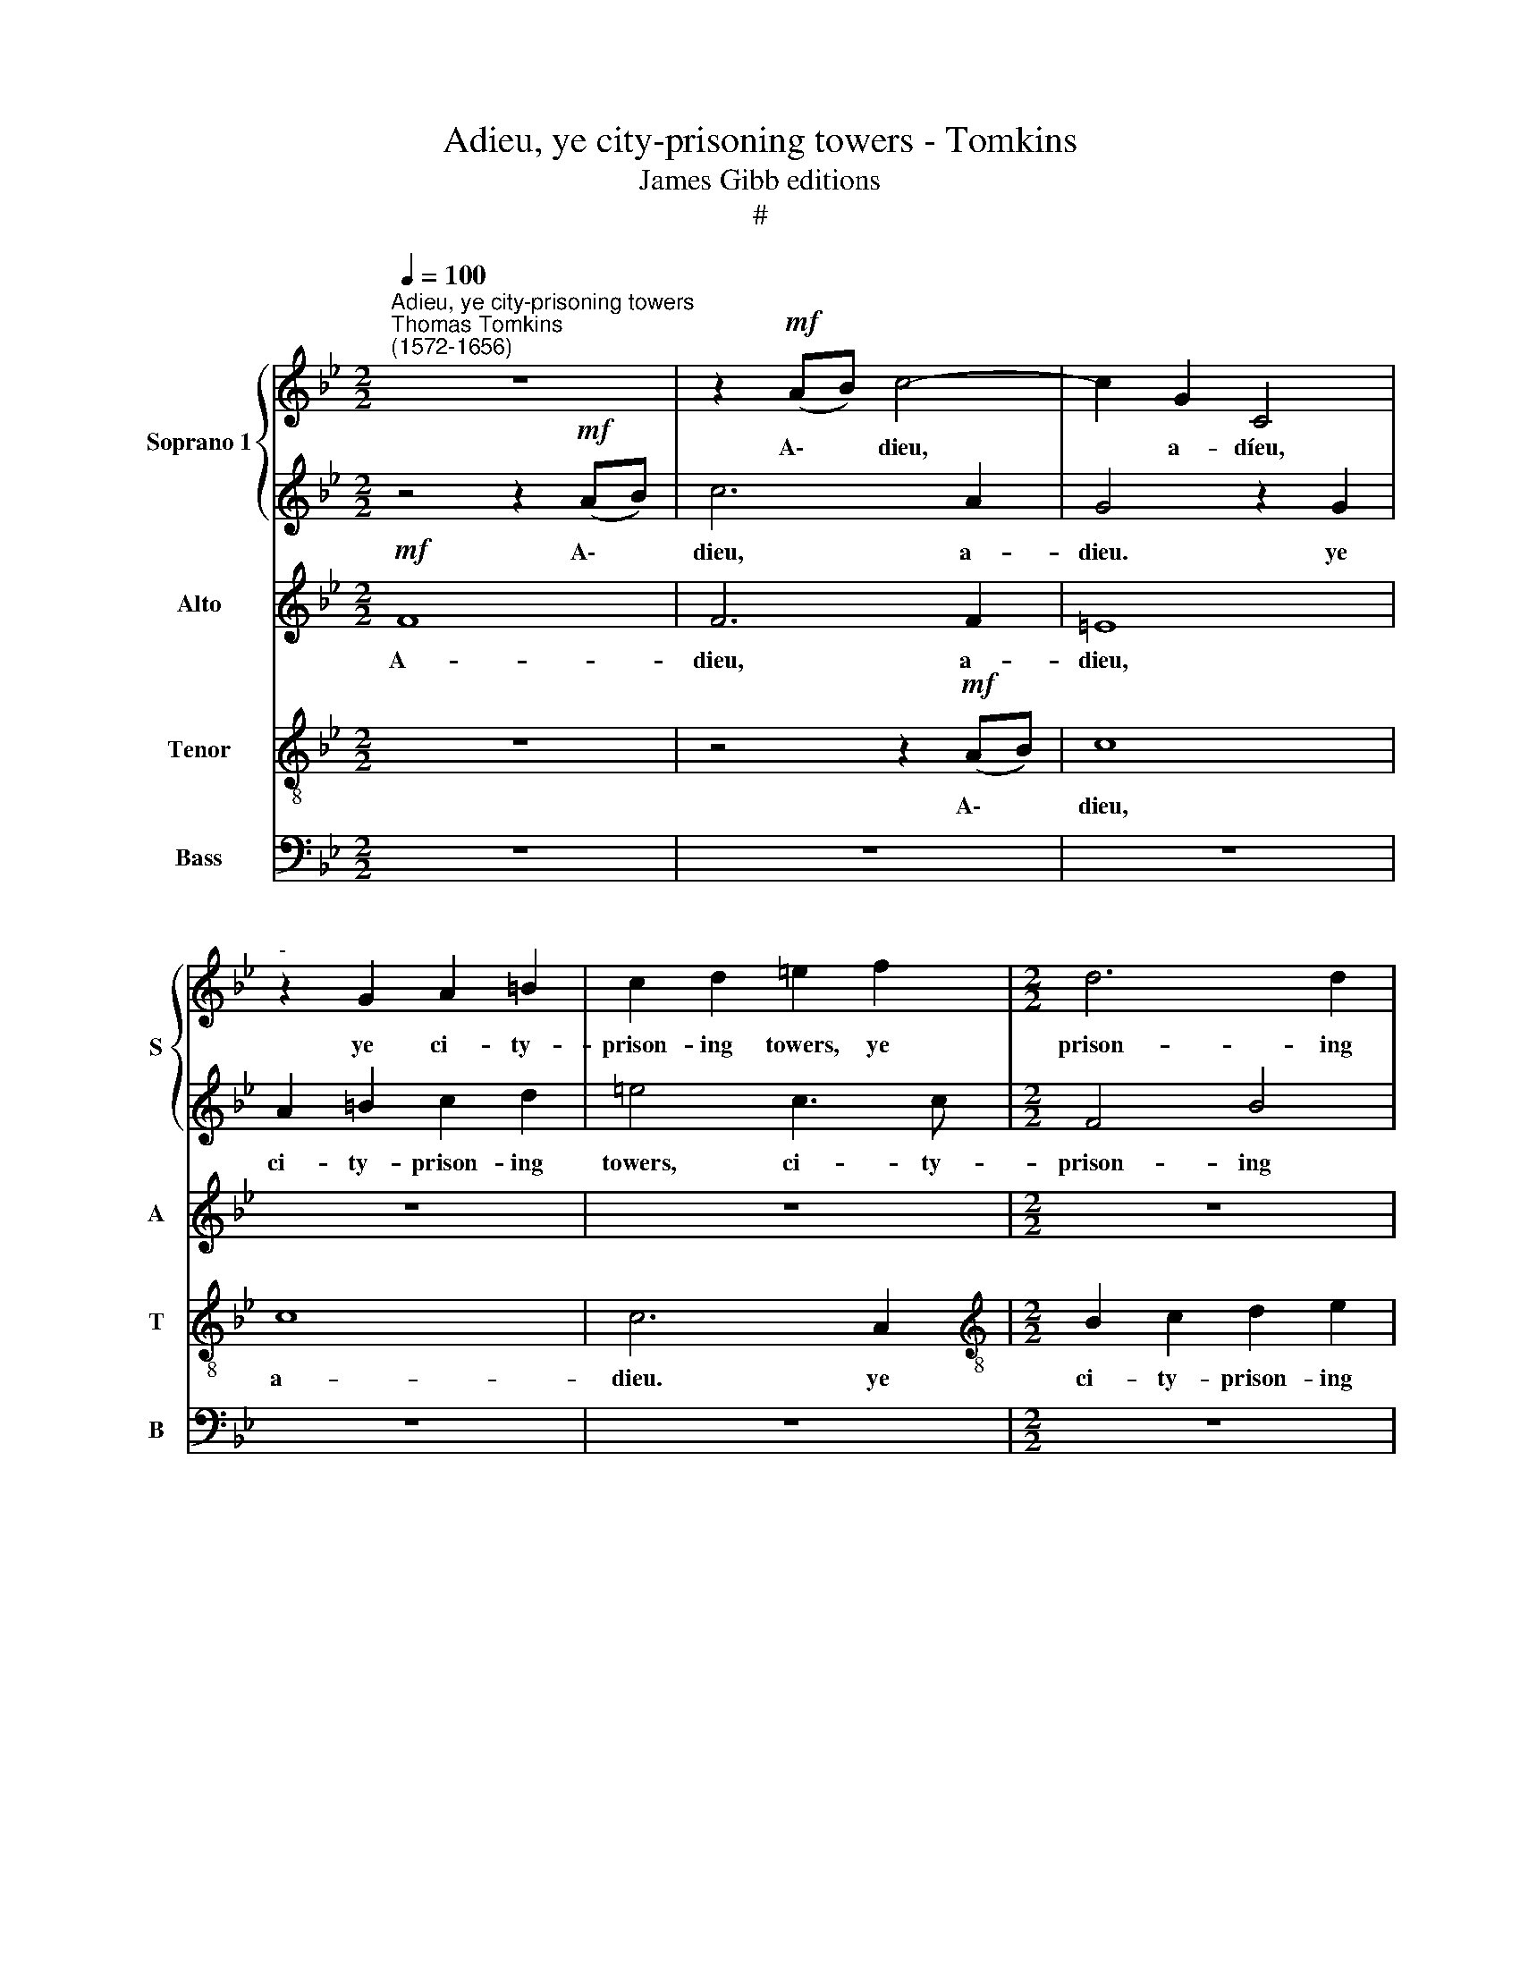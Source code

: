 X:1
T:Adieu, ye city-prisoning towers - Tomkins
T:James Gibb editions
T:#
%%score { 1 | 2 } 3 4 5
L:1/8
Q:1/4=100
M:2/2
K:Bb
V:1 treble nm="Soprano 1" snm="S"
V:2 treble 
V:3 treble nm="Alto" snm="A"
V:4 treble-8 nm="Tenor" snm="T"
V:5 bass nm="Bass" snm="B"
V:1
"^Adieu, ye city-prisoning towers""^Thomas Tomkins\n(1572-1656)" z8 | z2!mf! (AB) c4- | c2 G2 C4 | %3
w: |A\- * dieu,|* a- díeu,|
"^-" z2 G2 A2 =B2 | c2 d2 =e2 f2 |[M:2/2] d6 d2 | c8 |!f! B3 B BB A2- | A (cBA) G4 | A3 A A2 c2 | %10
w: ye ci- ty-|prison- ing towers, ye|prison- ing|towers;|Bet- ter are the coun\-|* try * * bowers,|bet- ter are the|
 G2 A2 G4 | z8 | z8 | z4!mf! c2 cc | B2 G2 A2 B2 | (c2 A2) G4 | z2 G2 (c=Bcd | =edef g2) e2 | %18
w: coun- try bowers.|||Win- ter is|gone, the trees are|spring\- * ing,|are spring\- * * *|* * * * * ing;|
 f3 _e d2 c2 | B2 A2 c2 A2 | z8 | z4 z2 G2- | G2 (CD EFGA | Bc d2) D4 | z8 | B2 (EF GABc | %26
w: Birds on eve- ry|hedge sit sing- ing,||sit|* sing\- * * * * *|* * * ing,||sit sing\- * * * * *|
 de) f4 c2 | (de f4) c2- | c2 e2 d4 |!mp! c4 z2 BB | c4 z2 ed | c4 z2 ed | c4 z2 cB | %33
w: * * ing, sit|sing\- * * ing,|* sing- ing.|Hark, how they|chirp, how they|chirp, how they|chirp, how they|
 _A2 F2 z2 dc | B4 z2 d2- | d2 Bc d4 | z2 dc B4 | z2 dc B2 c2 | d4 z2!f! A2 | B3 c d2 G2 | %40
w: chirp it, how they|chirp, hark,|* how they chirp,|how they chirp,|how they chirp, they|chirp, come,|love, de- lay not,|
 z2 C2 G3 A | B2 E2 z2 G2 | c3 (ded) c2- | c2 =B2 z4 | z8 | z8 | z8 ||!p! (3e4 B4 c4 | %48
w: come, love, de-|lay not, come,|love, de\- * * lay|* not.||||Come, come, sweet|
 (3:2:2B8 z4 | (3f4 c4 d4 | (3:2:2c8 c4 x11/4 | (3:2:1=B6 (3:2:2(c2 d4) | (3:2:2e4 d8 || c8 | %54
w: love,|come, come, sweet|love, come,|come, sweet *|love, sweet.|love,|
 z2 _A2 A2 G2 | F2 C2 z4 | z2 f2 f2 e2 | _d3 B/c/ (d4 | c3 B/A/) G4 | z2 e2 e2 d2 | %60
w: O come and|stay not|O come and|stay, and * stay|* * * not,|O come and|
"^cresc." c3 _d c2 (B_A) | G6!ff! !fermata!!courtesy!=A2 || z8 |!p! (3e4 B4 d4 | (3:2:2c8 B4 | %65
w: stay, O come and *|stay not.||Come, come, sweet|love, come,|
 (3:2:2_A4 (G6 (3:2:1F2) | (3:2:1G12 x11/4 | (3G4 F4 G4 ||!mf! _A4 G4 | z2 c2 c2 B2 | %70
w: come, sweet *|love,|come, sweet love,|O come,|O come and|
 _A3 B (A2 G2) | F2 _d2 d2 c2 | BB z2 z4 | z2 e2 e2 d2 | (c3 B/A/) G4 | %75
w: stay not, stay *|not, O come and|stay not,|O come and|stay * * not,|
[Q:1/4=98] z2"^cresc."[Q:1/4=97] e2[Q:1/4=95] e2[Q:1/4=93] _d2 | %76
w: O come and|
[Q:1/4=89] c6!ff![Q:1/4=44] !fermata!c2 |] x8 | x8 |] %79
w: stay not.|||
V:2
 z4 z2!mf! (AB) | c6 A2 | G4 z2 G2 | A2 =B2 c2 d2 | =e4 c3 c |[M:2/2] F4 B4 | A8 |!f! d3 d d2 f2 | %8
w: A\- *|dieu, a-|dieu. ye|ci- ty- prison- ing|towers, ci- ty-|prison- ing|towers~;|Bet- ter are the|
 c2 d2 c4 | z8 | z8 |!mf! G2 GG A2 B2 | c2 (BA) G2 c2- | c2 z2 z4 | z8 | z4 z2 G2 | (c=Bcd =edef | %17
w: coun- try bowers.|||Win- ter is gone, the|trees are * spring- ing,|||are|spring\- * * * * * * *|
 g2) =e2 d2 c2 | c3 c A3 G | F3 F G2 F2 | c3 B AG G2- | G (F =E2) G3 D | z2 G2 (CDEF | %23
w: * ing, spring- ing;|Birds on eve- ry|hedge sit sing- ing,|birds on eve- ry hedge|* sit * sing- ing,|sit sing\- * * *|
 GABc d2) D2 | z8 | z2 B2 EFGA | (Bcde f3) f | z4 z2 A2 | G2 c4 =B2 | z4!mp! e4 | z2 cd e4 | %31
w: * * * * * ing,||sit sing\- * * *|* * * * * ing,|still|sit sing- ing.|Hark,|how they chirp,|
 z2 ed c4 | z2 ed c4 | z2 cB _A4 | G4 z2 AA | B4 z2 dc | B4 z2 dc | B6 AG | ^F2 G2- GG F2 | %39
w: how they chirp,|how they chirp,|how they chirp,|hark, how they|chirp, how they|chirp, how they|chirp, how they|chirp, how * they chirp,|
 z2!f! G2 B3 c | d2 G2 z2 E2 | G3 A B2 E2 | z2 G2 c3 d | e2 d2 d4- | d4 (c4- | c2 =BA) B_B (e2- | %46
w: come, love, de-|lay not, corne,|love, de- lay not,|come, love, de-|lay not, de\-|* lay|* * * not, de- lay|
 e2 dc d2) G2 || (3:2:2z8!p! e4 | (3:2:2B4 d4 x8/3 | (3:2:2c8 B4 | %50
w: * * * * not,|Come,|come, sweet|love, come,|
 (3:2:2_A4 (G6 (3:2:1F2) x11/4 z/12 | (3:2:1G12 | (3G4 F4 G4 ||!mf! _A4 G4 | z2 c2 c2 B2 | %55
w: come, sweet *|love,|come, sweet. love,|O come|O come and|
 _A3 B (A2 G2) | F2 _d2 d2 c2 | BB z2 z4 | z2 e2 e2 d2 | (c3 B/A/) G4 | z2"^cresc." e2 e2 _d2 | %61
w: stay, not, stay *|not, O come, and|stay not,|O come, and|stay * * not,|O come and|
 c6!ff! !fermata!c2 ||!p! (3e4 B4 c4 | (3:2:2B8 z4 | (3f4 c4 d4 | (3:2:2c8 c4 | %66
w: stay not.|Come, come, sweet|love,|come, come, sweet|love, come,|
 (3:2:1=B6 (3:2:2(c2 d4) x11/4 | (3:2:2e4 d8 || c8 | z2!mf! _A2 A2 G2 | F2 C2 z4 | z2 f2 f2 e2 | %72
w: come, sweet *|love, sweet|love,|O come, and|stay not,|O come and|
 _d3 (B/c/) d4 | (c3 B/_A/) G4 | z2 e2 e2 d2 |"^cresc." c3 _d c2 (B_A) | %76
w: stay, and * stay,|stay * * not,|O come and|stay, O come and *|
 G6!ff! !fermata!!courtesy!=A2 |] x8 | x8 |] %79
w: stay t.|||
V:3
!mf! F8 | F6 F2 | =E8 | z8 | z8 |[M:2/2] z8 | z8 |!f! F3 F F2 F2 | F6 =E2 | F6 =E2 | G2 (FE) D4 | %11
w: A-|dieu, a-|dieu,|||||Bet- ter are the|coun- try|bowers, the|coun- try * bowers.|
!mf! =E2 EE F2 D2 | C2 D2 (=EDEF | GFGA G2) GG | (F2 C2- CF) D2 | z4 z2 C2 | (=EDEF G4- | G4) G4 | %18
w: Win- ter is gone, the|trees are spring\- * * *|* * * * * ing, are|spring\- * * * ing,|are|spring\- * * * *|* ing;|
 A3 G F3 E | D2 C2 C3 C | G3 F E3 D | C3 C D3 D | E8 | D6 DD | (B,CDE FG_AF | GFG=A B3) E | F8- | %27
w: Birds on eve- ry|hedge sit sing- ing,|birds on eve- ry|hedge sit sing- ing,|sit|sing- ing, sit|sing\- * * * * * * *|* * * * * ing,|sing\-|
 F4 C4 | z8 | z2!mp! _A4 BB | _A4 z2 GG | _A2 E2 A2 E2 | E6 E2 | F4 z2 FE | D4 B2 AA | G4 z2 FF | %36
w: * ing.||Hark, how they|chirp, how they|chirp, they chirp, hark,|how they|chirp, how they|chirp, hark, how they|chirp, how they|
 G6 D2 | D8- | D8 | z4!f! G4- | G4 E4- | E4 E4 | C4 z2 C2 | G3 A B2 A2- | AG (G4 ^F2) | G8- | G8 || %47
w: chirp, they|chirp,~||come,|* love,|* come,|love, come,|love, de- lay not,|* de- lay *|not,||
!p! (3G4 E4 E4 | (3:2:2E8 F4 | (3:2:1F12 | (3F4 E4 C4 x11/4 | (3:2:2D8 D4 | (3:2:2C4 D8 || %53
w: Come, come, sweet|love, sweet|love,|come, come, sweet|love, come,|sweet love.|
 z2!mf! E2 E2 D2 | C3 C C4- | C4 C4 | _A,3 B, F3 F | z2 G2 G2 F2 | =EC z2 z4 | z4"^cresc." E4 | %60
w: O come and|stay not, stay|* not,|come, and stay not,|O come and|stay not,|O|
 E4 _AG F2- | F2 (=ED) E2!ff! !fermata!F2 ||!p! (3G4 E4 E4 | (3:2:2E8 F4 | (3:2:1F12 | (3F4 E4 C4 | %66
w: come, come, and stay|* and * stay not.|Corne, come, sweet|love, sweet|love,|come, come, sweet|
 (3:2:2D8 D4 x11/4 | (3:2:2C4 D8 || z2!mf! E2 E2 D2 | C3 C C4- | C4 C3 C | _A,3 B, F3 F | %72
w: love, come,|sweet love,|O come and|stay not, O|* come, and|stay not, stay not,|
 z2 G2 G2 F2 | =EC z2 z4 | z4"^cresc." E4 | E4 _AG F2- | F2 (=ED) E2!ff! !fermata!F2 |] x8 | x8 |] %79
w: O come and|stay not,|O|come, come and stay,|* and * stay not.|||
V:4
 z8 | z4 z2!mf! (AB) | c8 | c8 | c6 A2 |[M:2/2][K:treble-8] B2 c2 d2 e2 | f8 |!f! B3 B B2 d2 | %8
w: |A\- *|dieu,|a-|dieu. ye|ci- ty- prison- ing|towers;|Bet- ter are the|
 A2 B2 c4- | c4 z2 c2 | c2 c4 =B2 |!mf! c2 cc F2 G2 | A2 B2 (cBcd | =edef e2) c2 | F2 G2 z2 G2 | %15
w: coun- try bowers,|* the|coun- try bowers.|Win- ter is gone, the|trees are spring\- * * *|* * * * * ing,|spring- ing, are|
 (cBcd =edef | g6) c2 | z8 | c3 c F2 F2 | F3 A G2 c2 | e3 d c3 B | A2 G4 d2 | c8 | z2 G2 A4 | %24
w: spríng\- * * * * * * *|* ing;||Birds on eve- ry|hedge sit sing- ing,|birds on eve- ry|hedge sit sing-|ing,|sing- ing,|
 d2 (Bc decd | e6) B2 | B4 A4 | B2 (FG ABcd | ef g2 g4) | z2!mp! e4 ee | e8 | z2 cB _A4 | %32
w: sit sing\- * * * * *|* ing,|sing\- ing,|sit sing\- * * * * *|* * * ing.|Hark, how they|chirp,|how they chirp,|
 z2 cB _A4 | z2 _AG F4 | (GABc) d4- | d4 d4 | z2 BA G4 | z2 BA G4 | A2 B2 A4 | G6 G2 | G4 z4 | %41
w: how they chirp,|how they chirp,|how * * * they|* chirp,|how they chirp,|how they chirp,|how they chirp,|how they|chirp,|
 z4 z2!f! E2 | _AB c4 C2 | z8 | z2 G2 c3 d | (e2 dc) dd (c2- | c2 =BA) B4 ||!p! (3E4 G4 _A4 | %48
w: come,|love de- lay not,||come, love, de-|lay * * not, de- lay|* * * not.|Come, come, sweet|
 (3:2:2G8 B4 | (3:2:1F12 | (3:2:2z8 z8 x/12 | (3:2:1z8 x8/3 | x8 || x8 | z8 | z8 | %56
w: love, sweet|love,|||||||
!mf! F3 G (_AB c2) | F8 | z2 B2 B2 _A2 | GG c2 c2 B2 | (_A3 G/F/ EF G2) | _A4"^cresc." AEBF || %62
w: come and stay * *|not,|O come and|stay not, O come, and|stay * * * * *|not, come, O come and|
 c3 B G2!ff! !fermata!F2 |!p! (3E4 G4 _A4 | (3:2:2G8 B4 | (3:2:1F12 | (3:2:2z8 z8 x/12 | %67
w: stay not, stay not.|Come, come, sweet|love, sweet|love,||
 (3:2:1z8 x8/3 || x8 | x8 | z8 | z8 |!mf! F3 G (_AB c2) | F8 | z2 B2 B2 _A2 | GG c2 c2 B2 | %76
w: |||||come and stay * *|not,|O come and|stay not, O come, and|
 (_A3 G/F/ EF G2) |] _A4"^cresc." AEBF | c3 B"^." G2!ff! !fermata!F2 |] %79
w: stay * * * * *|not, come, O come and|stay not, stay not.|
V:5
 z8 | z8 | z8 | z8 | z8 |[M:2/2] z8 | z8 | z8 | z8 |!f! F,3 F, F,2 A,2 | =E,2 F,2 G,4 | z8 | z8 | %13
w: |||||||||Bet- ter are the|coun- try bowers.|||
 z4!mf! C,2 C,C, | D,2 =E,2 F,2 G,2 | (A,G,A,B, C=B,CD | C4) C,4 | C3 C, =B,2 C2 | %18
w: Win- ter is|gone, the trees are|spring\- * * * * * * *|* ing,|trees are spring- ing;|
 F,3 C, D,2 A,,2 | B,,2 F,2 =E,2 F,2 | C,8 | C,4 =B,,4 | C,6 C2 | G,4 ^F,4 | (G,4 =F,4) | E,8 | %26
w: Birds on eve- ry|hedge sit sing- ing,|sit|sing- ing,|sing- ing,|thus sit|sing\- *|ing,|
 z4 z2 F,2 | (B,,C,D,E, F,G,A,B, | C3) C, G,3 G,, | z2!mp! _A,4 G,G, | _A,4 z2 CB, | _A,4 z2 CB, | %32
w: sit|sing\- * * * * * * *|* ing, sing- ing.|Hark, how they|chirp, how they|chirp, how they|
 _A,4 z2 A,G, | F,8 | z2 G,4 ^F,F, | G,4 z2 B,A, | G,4 z2 B,A, | G,6 F,E, | D,2 C,B,, D,4 | z8 | %40
w: chirp, how they|chirp,|hark, how they|chirp, how they|chirp, how they|chirp, how they|chirp, how they chirp,||
 z8 | z8 | z8 | z2 G,,2 G,3 A, | B,4 A,2 A,2 | G,8 | G,8 || (3:2:2z8!p! E,4 | (3:2:2E,4 B,,4 x8/3 | %49
w: |||come, love, de-|lay not, de-|lay|not.|Come,|come, sweet|
 (3:2:2A,,8 B,,4 | (3F,4 C,4 _A,4 x11/4 | (3:2:1G,6 (3:2:2A,2 =B,4 | (3:2:2(C8 =B,4) || %53
w: love, sweet|love, come, sweet|love, come, sweet|love, *|
 z2!mf! C2 C2 B,2 | _A,3 F, =E,3 E, | z2 F,2 F,2 E,2 | _D,3 B,, !courtesy!=A,,3 A,, | B,,8 | C,8 | %59
w: O come and|stay not, stay not,|O come and|stay not, stay not,|stay|not,|
 z2 C,2 C,2 B,,2 | _A,,6 B,,B,, | C,6!ff! !fermata!F,,2 || z8 |!p! (3E,4 E,4 B,,4 | %64
w: O come and|stay not, and|stay not.||Come, come, sweet|
 (3:2:2A,,8 B,,4 | (3F,4 C,4 _A,4 | (3:2:1G,6 (3:2:2A,2 =B,4 x11/4 | (3:2:2(C8 =B,4) || %68
w: love, sweet|love, come, sweet|love, come, sweet|love, *|
 z2!mf! C2 C2 B,2 | _A,3 F, =E,3 E, | z2 F,2 F,2 E,2 | _D,3 B,, !courtesy!=A,,3 A,, | B,,8 | C,8 | %74
w: O come and|stay not, stay not,|O come and|stay not, stay not,|stay|not,|
 z2 C,2 C,2 B,,2 | _A,,6 B,,B,, | C,6!ff! !fermata!F,,2 |] x8 | x8 |] %79
w: O come and|stay not, and|stay not.|||

